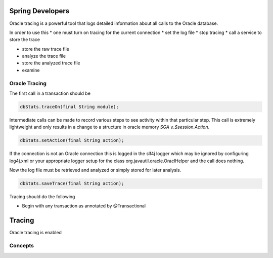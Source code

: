 

Spring Developers
-----------------
Oracle tracing is a powerful tool that logs detailed information about all calls
to the Oracle database.

In order to use this 
* one must turn on tracing for the current connection
* set the log file
* stop tracing
* call a service to store the trace


* store the raw trace file
* analyze the trace file
* store the analyzed trace file
* examine

Oracle Tracing
**************
The first call in a transaction should be 

.. code-block:: java

   dbStats.traceOn(final String module);

Intermediate calls can be made to record various steps to see activity within
that particular step. This call is extremely lightweight and only results in 
a change to a structure in oracle memory *SGA v_$session.Action*.

.. code-block:: java

    dbStats.setAction(final String action);

If the connection is not an Oracle connection this is logged in the slf4j logger
which may be ignored by configuring log4j.xml or your appropriate logger setup
for the class org.javautil.oracle.OraclHelper and the call does nothing.

Now the log file must be retrieved and analyzed or simply stored for later analysis.

.. code-block:: java

    dbStats.saveTrace(final String action);




Tracing should do the following

* Begin with any transaction as annotated by @Transactional

Tracing
-------
Oracle tracing is enabled 

Concepts
********

